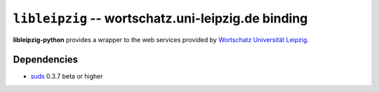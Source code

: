 ``libleipzig`` -- wortschatz.uni-leipzig.de binding
===================================================

**libleipzig-python** provides a wrapper to the web services provided by
`Wortschatz Universität Leipzig`_.

.. _Wortschatz Universität Leipzig: http://wortschatz.uni-leipzig.de/

Dependencies
------------

- suds_ 0.3.7 beta or higher

.. _suds: https://fedorahosted.org/suds/#Resources
